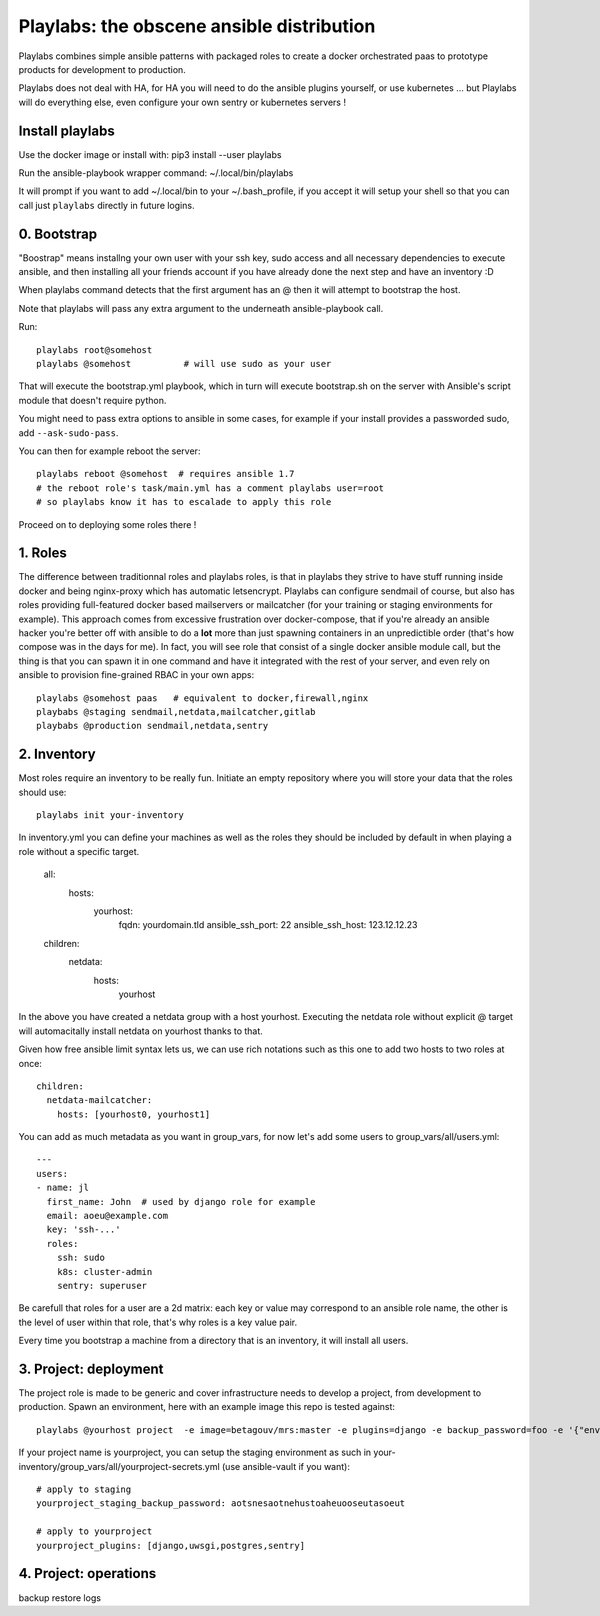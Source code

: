Playlabs: the obscene ansible distribution
~~~~~~~~~~~~~~~~~~~~~~~~~~~~~~~~~~~~~~~~~~

Playlabs combines simple ansible patterns with packaged roles to create a
docker orchestrated paas to prototype products for development to production.

Playlabs does not deal with HA, for HA you will need to do the ansible plugins
yourself, or use kubernetes ... but Playlabs will do everything else, even
configure your own sentry or kubernetes servers !

Install playlabs
================

Use the docker image or install with: pip3 install --user playlabs

Run the ansible-playbook wrapper command: ~/.local/bin/playlabs

It will prompt if you want to add ~/.local/bin to your ~/.bash_profile, if you
accept it will setup your shell so that you can call just ``playlabs`` directly
in future logins.

0. Bootstrap
============

"Boostrap" means installng your own user with your ssh key, sudo access and all
necessary dependencies to execute ansible, and then installing all your friends
account if you have already done the next step and have an inventory :D

When playlabs command detects that the first argument has an @ then it will
attempt to bootstrap the host.

Note that playlabs will pass any extra argument to the underneath
ansible-playbook call.

Run::

    playlabs root@somehost
    playlabs @somehost          # will use sudo as your user

That will execute the bootstrap.yml playbook, which in turn will execute
bootstrap.sh on the server with Ansible's script module that doesn't require
python.

You might need to pass extra options to ansible in some cases, for example if
your install provides a passworded sudo, add ``--ask-sudo-pass``.

You can then for example reboot the server::

    playlabs reboot @somehost  # requires ansible 1.7
    # the reboot role's task/main.yml has a comment playlabs user=root
    # so playlabs know it has to escalade to apply this role

Proceed on to deploying some roles there !

1. Roles
========

The difference between traditionnal roles and playlabs roles, is that in
playlabs they strive to have stuff running inside docker and being nginx-proxy
which has automatic letsencrypt. Playlabs can configure sendmail of course, but
also has roles providing full-featured docker based mailservers or mailcatcher
(for your training or staging environments for example). This approach comes
from excessive frustration over docker-compose, that if you're already an
ansible hacker you're better off with ansible to do a **lot** more than just
spawning containers in an unpredictible order (that's how compose was in the
days for me). In fact, you will see role that consist of a single docker
ansible module call, but the thing is that you can spawn it in one command and
have it integrated with the rest of your server, and even rely on ansible to
provision fine-grained RBAC in your own apps::

    playlabs @somehost paas   # equivalent to docker,firewall,nginx
    playbabs @staging sendmail,netdata,mailcatcher,gitlab
    playbabs @production sendmail,netdata,sentry

2. Inventory
============

Most roles require an inventory to be really fun. Initiate an empty repository
where you will store your data that the roles should use::

    playlabs init your-inventory

In inventory.yml you can define your machines as well as the roles they should
be included by default in when playing a role without a specific target.

    all:
      hosts:
        yourhost:
          fqdn: yourdomain.tld
          ansible_ssh_port: 22
          ansible_ssh_host: 123.12.12.23

    children:
      netdata:
        hosts:
          yourhost

In the above you have created a netdata group with a host yourhost. Executing
the netdata role without explicit @ target will automacitally install netdata
on yourhost thanks to that.

Given how free ansible limit syntax lets us, we can use rich notations such as
this one to add two hosts to two roles at once::

    children:
      netdata-mailcatcher:
        hosts: [yourhost0, yourhost1]

You can add as much metadata as you want in group_vars, for now let's add some
users to group_vars/all/users.yml::

    ---
    users:
    - name: jl
      first_name: John  # used by django role for example
      email: aoeu@example.com
      key: 'ssh-...'
      roles:
        ssh: sudo
        k8s: cluster-admin
        sentry: superuser

Be carefull that roles for a user are a 2d matrix: each key or value may
correspond to an ansible role name, the other is the level of user within that
role, that's why roles is a key value pair.

Every time you bootstrap a machine from a directory that is an inventory, it
will install all users.

3. Project: deployment
======================

The project role is made to be generic and cover infrastructure needs to
develop a project, from development to production. Spawn an environment, here
with an example image this repo is tested against::

    playlabs @yourhost project  -e image=betagouv/mrs:master -e plugins=django -e backup_password=foo -e '{"env":{"SECRET_KEY" :"itsnotasecret"}}'

If your project name is yourproject, you can setup the staging environment as
such in your-inventory/group_vars/all/yourproject-secrets.yml (use
ansible-vault if you want)::

    # apply to staging
    yourproject_staging_backup_password: aotsnesaotnehustoaheuooseutasoeut

    # apply to yourproject
    yourproject_plugins: [django,uwsgi,postgres,sentry]

4. Project: operations
======================

backup
restore
logs
